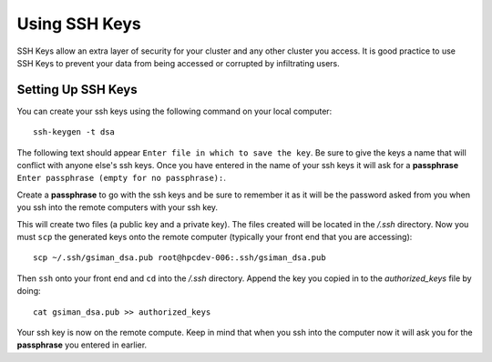 Using SSH Keys
**************
SSH Keys allow an extra layer of security for your cluster and any other cluster you access.  It is good practice to use SSH Keys to prevent your data from being accessed or corrupted by infiltrating users.

Setting Up SSH Keys
===================
You can create your ssh keys using the following command on your local computer::

   ssh-keygen -t dsa

The following text should appear ``Enter file in which to save the key``.  Be sure to give the keys a name that will conflict with anyone else's ssh keys.  Once you have entered in the name of your ssh keys it will ask for a **passphrase** ``Enter passphrase (empty for no passphrase):``.

Create a **passphrase** to go with the ssh keys and be sure to remember it as it will be the password asked from you when you ssh into the remote computers with your ssh key.  

This will create two files (a public key and a private key).  The files created will be located in the */.ssh* directory.  Now you must ``scp`` the generated keys onto the remote computer (typically your front end that you are accessing)::

   scp ~/.ssh/gsiman_dsa.pub root@hpcdev-006:.ssh/gsiman_dsa.pub

Then ``ssh`` onto your front end and ``cd`` into the */.ssh* directory.  Append the key you copied in to the *authorized_keys* file by doing::

   cat gsiman_dsa.pub >> authorized_keys

Your ssh key is now on the remote compute.  Keep in mind that when you ssh into the computer now it will ask you for the **passphrase** you entered in earlier.
